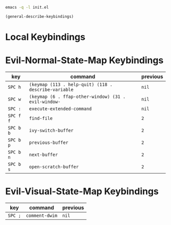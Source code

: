 #+begin_src sh
emacs -q -l init.el
#+end_src

#+begin_src emacs-lisp
(general-describe-keybindings)
#+end_src

* Local Keybindings
* Evil-Normal-State-Map Keybindings
| key       | command                                              | previous |
|-----------+------------------------------------------------------+----------|
| =SPC h=   | ~(keymap (113 . help-quit) (118 . describe-variable~ | ~nil~    |
| =SPC w=   | ~(keymap (6 . ffap-other-window) (31 . evil-window-~ | ~nil~    |
| =SPC :=   | ~execute-extended-command~                           | ~nil~    |
| =SPC f f= | ~find-file~                                          | ~2~      |
| =SPC b b= | ~ivy-switch-buffer~                                  | ~2~      |
| =SPC b p= | ~previous-buffer~                                    | ~2~      |
| =SPC b n= | ~next-buffer~                                        | ~2~      |
| =SPC b s= | ~open-scratch-buffer~                                | ~2~      |

* Evil-Visual-State-Map Keybindings
| key     | command        | previous |
|---------+----------------+----------|
| =SPC ;= | ~comment-dwim~ | ~nil~    |
